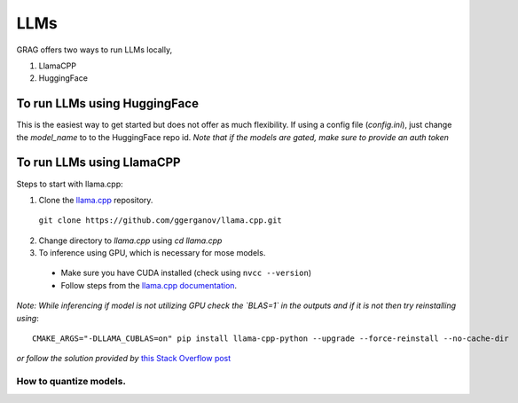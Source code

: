 LLMs
=====

GRAG offers two ways to run LLMs locally,

1. LlamaCPP
2. HuggingFace

To run LLMs using HuggingFace
#############################
This is the easiest way to get started but does not offer as much
flexibility.
If using a config file (*config.ini*), just change the `model_name` to
to the HuggingFace repo id. *Note that if the models are gated, make sure to
provide an auth token*

To run LLMs using LlamaCPP
#############################
Steps to start with llama.cpp:

1. Clone the `llama.cpp <https://github.com/ggerganov/llama.cpp>`_ repository.
  ``git clone https://github.com/ggerganov/llama.cpp.git``
2. Change directory to `llama.cpp` using `cd llama.cpp`
3. To inference using GPU, which is necessary for mose models.
  * Make sure you have CUDA installed (check using ``nvcc --version``)
  * Follow steps from the `llama.cpp documentation <https://github.com/ggerganov/llama.cpp?tab=readme-ov-file#cublas>`_.

*Note: While inferencing if model is not utilizing GPU check the `BLAS=1` in the outputs and*
*if it is not then try reinstalling using*::

    CMAKE_ARGS="-DLLAMA_CUBLAS=on" pip install llama-cpp-python --upgrade --force-reinstall --no-cache-dir

*or follow the solution provided by*
`this Stack Overflow post <https://stackoverflow.com/questions/76963311/llama-cpp-python-not-using-nvidia-gpu-cuda>`_

How to quantize models.
************************

